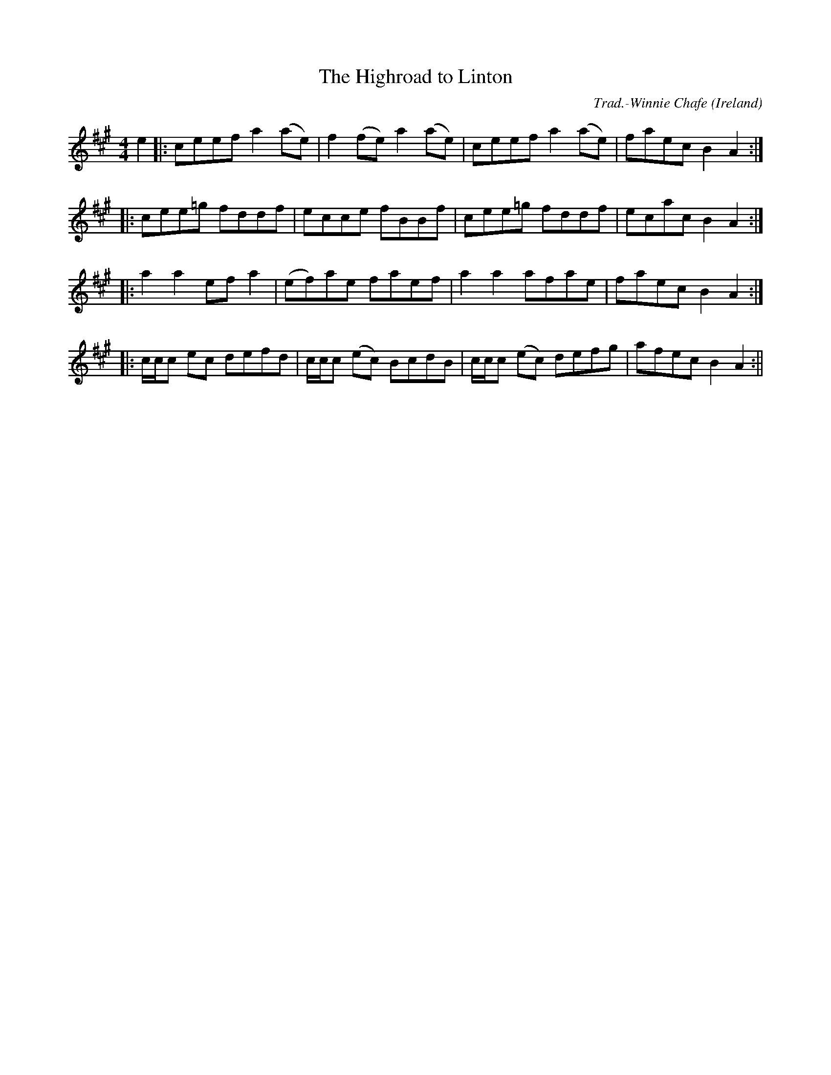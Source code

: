 X:12
T:The Highroad to Linton
R:Reel
O:Ireland
M:4/4
C:Trad.-Winnie Chafe
K:A
e2|:ceef a2 (ae)|f2 (fe) a2 (ae)|ceef a2 (ae)|faec B2 A2:|
|:cee=g fddf|ecce fBBf|cee=g fddf|ecac B2 A2:|
|:a2 a2 ef a2|(ef)ae faef|a2 a2 afae|faec B2 A2:|
|:c/2c/2c ec defd|c/2c/2c (ec) BcdB|c/2c/2c (ec) defg|afec B2 A2:||
